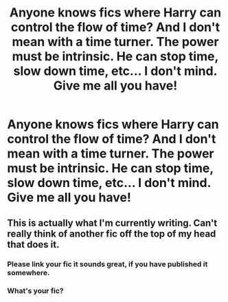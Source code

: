 #+TITLE: Anyone knows fics where Harry can control the flow of time? And I don't mean with a time turner. The power must be intrinsic. He can stop time, slow down time, etc... I don't mind. Give me all you have!

* Anyone knows fics where Harry can control the flow of time? And I don't mean with a time turner. The power must be intrinsic. He can stop time, slow down time, etc... I don't mind. Give me all you have!
:PROPERTIES:
:Author: bruh1234567890123451
:Score: 5
:DateUnix: 1601472273.0
:DateShort: 2020-Sep-30
:FlairText: Request
:END:

** This is actually what I'm currently writing. Can't really think of another fic off the top of my head that does it.
:PROPERTIES:
:Author: Lord_Anarchy
:Score: 3
:DateUnix: 1601513744.0
:DateShort: 2020-Oct-01
:END:

*** Please link your fic it sounds great, if you have published it somewhere.
:PROPERTIES:
:Author: Loki__Odinson
:Score: 4
:DateUnix: 1601588597.0
:DateShort: 2020-Oct-02
:END:


*** What's your fic?
:PROPERTIES:
:Author: bruh1234567890123451
:Score: 1
:DateUnix: 1601606513.0
:DateShort: 2020-Oct-02
:END:

